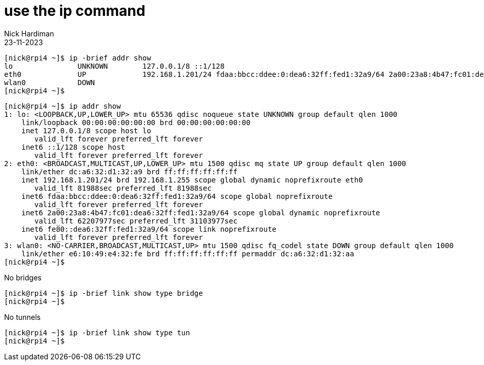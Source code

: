 = use the ip command
Nick Hardiman
:source-highlighter: highlight.js
:revdate: 23-11-2023



[source,shell]
....
[nick@rpi4 ~]$ ip -brief addr show
lo               UNKNOWN        127.0.0.1/8 ::1/128 
eth0             UP             192.168.1.201/24 fdaa:bbcc:ddee:0:dea6:32ff:fed1:32a9/64 2a00:23a8:4b47:fc01:dea6:32ff:fed1:32a9/64 fe80::dea6:32ff:fed1:32a9/64 
wlan0            DOWN           
[nick@rpi4 ~]$ 
....


[source,shell]
....
[nick@rpi4 ~]$ ip addr show
1: lo: <LOOPBACK,UP,LOWER_UP> mtu 65536 qdisc noqueue state UNKNOWN group default qlen 1000
    link/loopback 00:00:00:00:00:00 brd 00:00:00:00:00:00
    inet 127.0.0.1/8 scope host lo
       valid_lft forever preferred_lft forever
    inet6 ::1/128 scope host 
       valid_lft forever preferred_lft forever
2: eth0: <BROADCAST,MULTICAST,UP,LOWER_UP> mtu 1500 qdisc mq state UP group default qlen 1000
    link/ether dc:a6:32:d1:32:a9 brd ff:ff:ff:ff:ff:ff
    inet 192.168.1.201/24 brd 192.168.1.255 scope global dynamic noprefixroute eth0
       valid_lft 81988sec preferred_lft 81988sec
    inet6 fdaa:bbcc:ddee:0:dea6:32ff:fed1:32a9/64 scope global noprefixroute 
       valid_lft forever preferred_lft forever
    inet6 2a00:23a8:4b47:fc01:dea6:32ff:fed1:32a9/64 scope global dynamic noprefixroute 
       valid_lft 62207977sec preferred_lft 31103977sec
    inet6 fe80::dea6:32ff:fed1:32a9/64 scope link noprefixroute 
       valid_lft forever preferred_lft forever
3: wlan0: <NO-CARRIER,BROADCAST,MULTICAST,UP> mtu 1500 qdisc fq_codel state DOWN group default qlen 1000
    link/ether e6:10:49:e4:32:fe brd ff:ff:ff:ff:ff:ff permaddr dc:a6:32:d1:32:aa
[nick@rpi4 ~]$ 
....

No bridges 

[source,shell]
....
[nick@rpi4 ~]$ ip -brief link show type bridge
[nick@rpi4 ~]$ 
....

No tunnels


[source,shell]
....
[nick@rpi4 ~]$ ip -brief link show type tun
[nick@rpi4 ~]$ 
....
